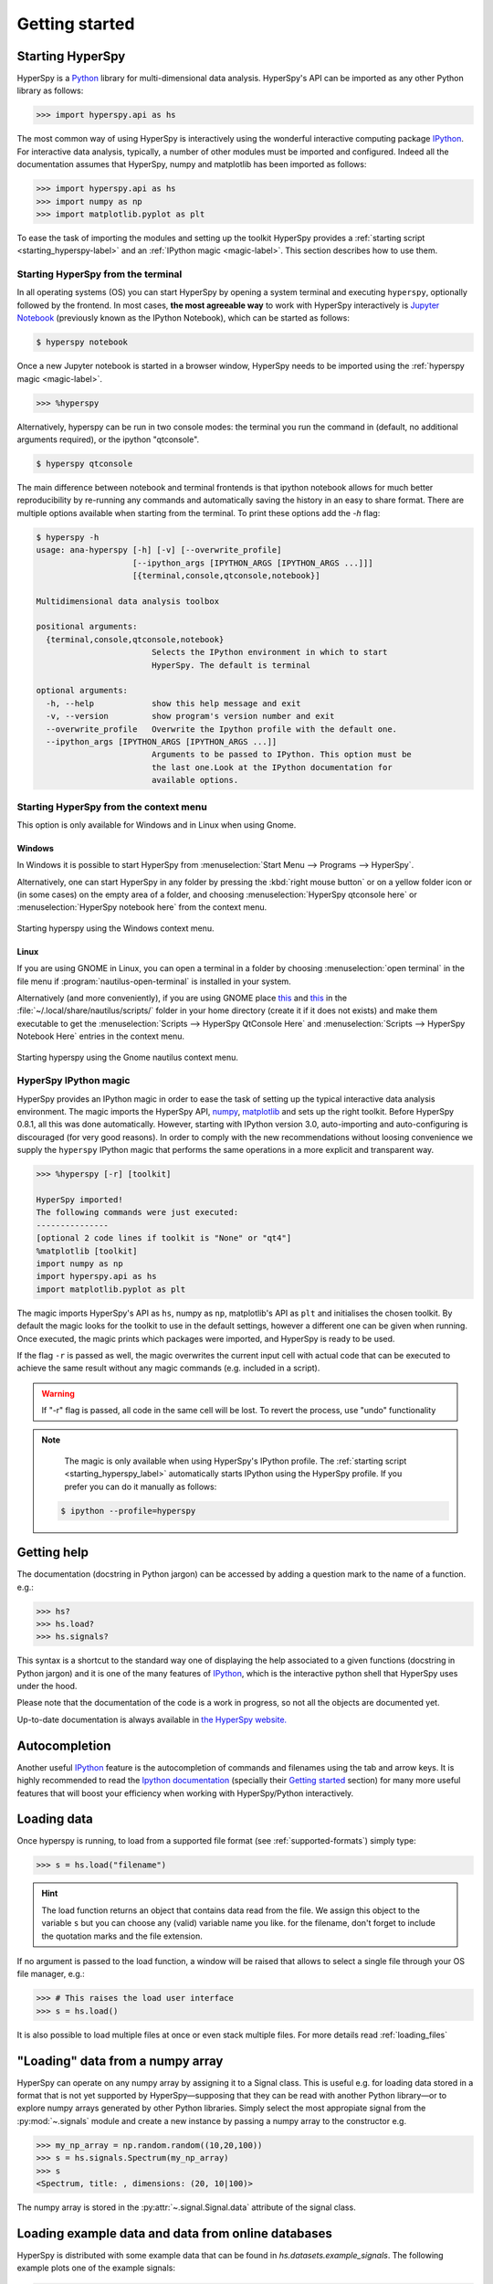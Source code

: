 Getting started
***************


.. _importing_hyperspy-label:

Starting HyperSpy
-----------------

HyperSpy is a `Python <http://python.org>`_ library for multi-dimensional data analysis.  HyperSpy's
API can be imported as any other Python library as follows:

.. code-block:: python

   >>> import hyperspy.api as hs

The most common way of using HyperSpy is interactively using the wonderful
interactive computing package `IPython <http://ipython.org>`_. For interactive
data analysis, typically, a number of other modules must be imported and
configured. Indeed all the documentation assumes that HyperSpy, numpy and matplotlib has
been imported as follows:

.. code-block:: python

   >>> import hyperspy.api as hs
   >>> import numpy as np
   >>> import matplotlib.pyplot as plt


To ease the task of importing the modules and setting up the toolkit HyperSpy
provides a :ref:`starting script <starting_hyperspy-label>` and an
:ref:`IPython magic <magic-label>`.  This section describes how to use them.

.. _starting_hyperspy-label:

Starting HyperSpy from the terminal
^^^^^^^^^^^^^^^^^^^^^^^^^^^^^^^^^^^

In all operating systems (OS) you can start HyperSpy by opening a system
terminal and executing ``hyperspy``, optionally followed by the frontend. In most
cases, **the most agreeable way** to work with HyperSpy interactively is
`Jupyter Notebook
<http://jupyter.org>`_ (previously known as the IPython Notebook), which
can be started as follows:

.. code-block:: bash

    $ hyperspy notebook



.. versionadded:: 0.8.1

Once a new Jupyter notebook is started in a browser window, HyperSpy needs to
be imported using the :ref:`hyperspy magic <magic-label>`.

.. code-block:: python

    >>> %hyperspy


Alternatively, hyperspy can be run in two console modes: the terminal you run
the command in (default, no additional arguments required), or the ipython
"qtconsole".

.. code-block:: bash

    $ hyperspy qtconsole


The main difference between notebook and terminal frontends is that ipython
notebook allows for much better reproducibility by re-running any commands and
automatically saving the history in an easy to share format. There are multiple
options available when starting from the terminal. To print these options add
the `-h` flag:

.. code-block:: bash

    $ hyperspy -h
    usage: ana-hyperspy [-h] [-v] [--overwrite_profile]
                        [--ipython_args [IPYTHON_ARGS [IPYTHON_ARGS ...]]]
                        [{terminal,console,qtconsole,notebook}]

    Multidimensional data analysis toolbox

    positional arguments:
      {terminal,console,qtconsole,notebook}
                            Selects the IPython environment in which to start
                            HyperSpy. The default is terminal

    optional arguments:
      -h, --help            show this help message and exit
      -v, --version         show program's version number and exit
      --overwrite_profile   Overwrite the Ipython profile with the default one.
      --ipython_args [IPYTHON_ARGS [IPYTHON_ARGS ...]]
                            Arguments to be passed to IPython. This option must be
                            the last one.Look at the IPython documentation for
                            available options.



.. versionchanged:: 0.8.1
    .. warning::

            The ``toolkit`` and ``pylab_inline`` optional arguments are no
            longer supported. In order to configure the toolkit use the
            :ref:`hyperspy magic <magic-label>` after starting an Jupyter
            notebook.


Starting HyperSpy from the context menu
^^^^^^^^^^^^^^^^^^^^^^^^^^^^^^^^^^^^^^^
This option is only available for Windows and in Linux when using Gnome.

Windows
"""""""

In Windows it is possible to start HyperSpy from :menuselection:`Start Menu -->
Programs --> HyperSpy`.

Alternatively, one can start HyperSpy in any folder by pressing the :kbd:`right
mouse button` or on a yellow folder icon or (in some cases) on the empty area
of a folder, and choosing :menuselection:`HyperSpy qtconsole here` or
:menuselection:`HyperSpy notebook here` from the context menu.


.. figure::  images/windows_hyperspy_here.png
   :align:   center
   :width:   500

   Starting hyperspy using the Windows context menu.


Linux
"""""

If you are using GNOME in Linux, you can open a terminal in a folder by
choosing :menuselection:`open terminal` in the file menu if
:program:`nautilus-open-terminal` is installed in your system.

Alternatively (and more conveniently), if you are using GNOME place `this
<https://github.com/downloads/hyperspy/hyperspy/HyperSpy%20QtConsole%20here.sh>`_
and `this
<https://github.com/downloads/hyperspy/hyperspy/HyperSpy%20Notebook%20here.sh>`_
in the :file:`~/.local/share/nautilus/scripts/` folder in your home directory
(create it if it does not exists) and make them executable to get the
:menuselection:`Scripts --> HyperSpy QtConsole Here` and
:menuselection:`Scripts --> HyperSpy Notebook Here` entries in the context
menu.


.. figure::  images/hyperspy_here_gnome.png
   :align:   center
   :width:   500

   Starting hyperspy using the Gnome nautilus context menu.

.. _magic-label:

HyperSpy IPython magic
^^^^^^^^^^^^^^^^^^^^^^

.. versionadded:: 0.8.1

HyperSpy provides an IPython magic in order to ease the task of setting up the
typical interactive data analysis environment. The magic imports the HyperSpy API,
`numpy <http://www.numpy.org/>`_, `matplotlib <http://matplotlib.org/>`_ and
sets up the right toolkit. Before HyperSpy 0.8.1, all this was done
automatically.  However, starting with IPython version 3.0, auto-importing and
auto-configuring is discouraged (for very good reasons). In order to comply
with the new recommendations without loosing convenience we supply the
``hyperspy`` IPython magic that performs the same operations in a more explicit
and transparent way.

.. code-block:: python

    >>> %hyperspy [-r] [toolkit]

    HyperSpy imported!
    The following commands were just executed:
    ---------------
    [optional 2 code lines if toolkit is "None" or "qt4"]
    %matplotlib [toolkit]
    import numpy as np
    import hyperspy.api as hs
    import matplotlib.pyplot as plt

The magic imports HyperSpy's API as ``hs``, numpy as ``np``, matplotlib's API
as ``plt`` and initialises the chosen toolkit. By default the magic looks for
the toolkit to use in the default settings, however a different one can be
given when running. Once executed, the magic prints which packages were
imported, and HyperSpy is ready to be used.

If the flag ``-r`` is passed as well, the magic overwrites the current input
cell with actual code that can be executed to achieve the same result
without any magic commands (e.g. included in a script).

.. WARNING::
    If "-r" flag is passed, all code in the same cell will be lost. To revert
    the process, use "undo" functionality


.. note::

        The magic is only available when using HyperSpy's IPython profile. The :ref:`starting script <starting_hyperspy_label>` automatically starts IPython using the HyperSpy profile. If you prefer you can do it manually as follows:

   .. code-block:: bash

      $ ipython --profile=hyperspy


Getting help
------------

The documentation (docstring in Python jargon) can be accessed by adding a
question mark to the name of a function. e.g.:


.. code-block:: python

    >>> hs?
    >>> hs.load?
    >>> hs.signals?

This syntax is a shortcut to the standard way one of displaying the help
associated to a given functions (docstring in Python jargon) and it is one of
the many features of `IPython <http://ipython.scipy.org/moin/>`_, which is the
interactive python shell that HyperSpy uses under the hood.

Please note that the documentation of the code is a work in progress, so not
all the objects are documented yet.

Up-to-date documentation is always available in `the HyperSpy website.
<http://hyperspy.org/documentation.html>`_


Autocompletion
--------------

Another useful `IPython <http://ipython.scipy.org/moin/>`_ feature is the
autocompletion of commands and filenames using the tab and arrow keys. It is
highly recommended to read the `Ipython documentation
<http://ipython.scipy.org/moin/Documentation>`_ (specially their `Getting
started <http://ipython.org/ipython-doc/stable/interactive/tutorial.html>`_
section) for many more useful features that will boost your efficiency when
working with HyperSpy/Python interactively.


Loading data
------------

Once hyperspy is running, to load from a supported file format (see
:ref:`supported-formats`) simply type:

.. code-block:: python

    >>> s = hs.load("filename")

.. HINT::

   The load function returns an object that contains data read from the file.
   We assign this object to the variable ``s`` but you can choose any (valid)
   variable name you like. for the filename, don\'t forget to include the
   quotation marks and the file extension.

If no argument is passed to the load function, a window will be raised that
allows to select a single file through your OS file manager, e.g.:

.. code-block:: python

    >>> # This raises the load user interface
    >>> s = hs.load()

It is also possible to load multiple files at once or even stack multiple
files. For more details read :ref:`loading_files`

"Loading" data from a numpy array
---------------------------------

HyperSpy can operate on any numpy array by assigning it to a Signal class.
This is useful e.g. for loading data stored in a format that is not yet
supported by HyperSpy—supposing that they can be read with another Python
library—or to explore numpy arrays generated by other Python
libraries. Simply select the most appropiate signal from the
:py:mod:`~.signals` module and create a new instance by passing a numpy array
to the constructor e.g.

.. code-block:: python

    >>> my_np_array = np.random.random((10,20,100))
    >>> s = hs.signals.Spectrum(my_np_array)
    >>> s
    <Spectrum, title: , dimensions: (20, 10|100)>

The numpy array is stored in the :py:attr:`~.signal.Signal.data` attribute
of the signal class.

.. _example-data-label:

Loading example data and data from online databases
----------------------------------------------------

HyperSpy is distributed with some example data that can be found in
`hs.datasets.example_signals`. The following example plots one of the example
signals:

.. code-block:: python

    >>> hs.datasets.example_signals.EDS_TEM_Spectrum().plot()

.. versionadded:: 0.9

    The :py:func:`~.misc.eels.eelsdb.eelsdb` function in `hs.datasets` can
    directly load spectra from `The EELS Database <http://eelsdb.eu>`_. For
    example, the following loads all the boron trioxide spectra currently
    available in the database:

.. code-block:: python

    >>> hs.datasets.eelsdb(formula="B2O3")
    [<EELSSpectrum, title: Boron oxide, dimensions: (|520)>, <EELSSpectrum, title: Boron oxide, dimensions: (|520)>]


The navigation and signal dimensions
------------------------------------

In HyperSpy the data is interpreted as a signal array and, therefore, the data
axes are not equivalent. HyperSpy distiguises between *signal* and *navigation*
axes and most functions operate on the *signal* axes and iterate on the
*navigation* axes. For example, an EELS spectrum image (i.e. a 2D array of
spectra) has three dimensions X, Y and energy-loss. In HyperSpy, X and Y are
the *navigation* dimensions an the energy-loss is the *signal* dimension. To
make this distinction more explicit the representation of the object includes
a separator ``|`` between the navigaton and signal dimensions e.g.

In Hyperpsy a spectrum image has signal dimension 1 and navigation dimension 2.

.. code-block:: python

    >>> s = hs.signals.Spectrum(np.zeros((10, 20, 30)))
    >>> s
    <Spectrum, title: , dimensions: (20, 10|30)>


An image stack has signal dimension 2 and navigation dimension 1.

.. code-block:: python

    >>> im = hs.signals.Image(np.zeros((30, 10, 20)))
    >>> im
    <Image, title: , dimensions: (30|20, 10)>

Note the HyperSpy rearranges the axes position to match the following pattern:
(navigatons axis 0,..., navigation axis n|signal axis 0,..., signal axis n).
This is the order used for :ref:`indexing the Signal class <signal.indexing>`.

.. _Setting_axis_properties:

Setting axis properties
-----------------------

The axes are managed and stored by the :py:class:`~.axes.AxesManager` class
that is stored in the :py:attr:`~.signal.Signal.axes_manager` attribute of
the signal class. The indidual axes can be accessed by indexing the AxesManager
e.g.

.. code-block:: python

    >>> s = hs.signals.Spectrum(np.random.random((10, 20 , 100)))
    >>> s
    <Spectrum, title: , dimensions: (20, 10|100)>
    >>> s.axes_manager
    <Axes manager, axes: (<Unnamed 0th axis, size: 20, index: 0>, <Unnamed 1st
    axis, size: 10, index: 0>|<Unnamed 2nd axis, size: 100>)>
    >>> s.axes_manager[0]
    <Unnamed 0th axis, size: 20, index: 0>


The axis properties can be set by setting the :py:class:`~.axes.DataAxis`
attributes e.g.

.. code-block:: python

    >>> s.axes_manager[0].name = "X"
    >>> s.axes_manager[0]
    <X axis, size: 20, index: 0>


Once the name of an axis has been defined it is possible to request it by its
name e.g.:

.. code-block:: python

    >>> s.axes_manager["X"]
    <X axis, size: 20, index: 0>
    >>> s.axes_manager["X"].scale = 0.2
    >>> s.axes_manager["X"].units = nm
    >>> s.axes_manager["X"].offset = 100


It is also possible to set the axes properties using a GUI by calling the
:py:meth:`~.axes.AxesManager.gui` method of the :py:class:`~.axes.AxesManager`.

.. _saving:

Saving Files
------------

The data can be saved to several file formats.  The format is specified by
the extension of the filename.

.. code-block:: python

    >>> # load the data
    >>> d = hs.load("example.tif")
    >>> # save the data as a tiff
    >>> d.save("example_processed.tif")
    >>> # save the data as a png
    >>> d.save("example_processed.png")
    >>> # save the data as an hdf5 file
    >>> d.save("example_processed.hdf5")

Some file formats are much better at maintaining the information about
how you processed your data.  The preferred format in HyperSpy is hdf5,
the hierarchical data format.  This format keeps the most information
possible.

There are optional flags that may be passed to the save function. See
:ref:`saving_files` for more details.

Accessing and setting the metadata
----------------------------------

When loading a file HyperSpy stores all metadata in the Signal
:py:attr:`~.signal.Signal.original_metadata` attribute. In addition, some of
those metadata and any new metadata generated by HyperSpy are stored in
:py:attr:`~.signal.Signal.metadata` attribute.


.. code-block:: python

   >>> s = hs.load("NbO2_Nb_M_David_Bach,_Wilfried_Sigle_217.msa")
   >>> s.metadata
   ├── original_filename = NbO2_Nb_M_David_Bach,_Wilfried_Sigle_217.msa
   ├── record_by = spectrum
   ├── signal_origin =
   ├── signal_type = EELS
   └── title = NbO2_Nb_M_David_Bach,_Wilfried_Sigle_217

   >>> s.original_metadata
   ├── DATATYPE = XY
   ├── DATE =
   ├── FORMAT = EMSA/MAS Spectral Data File
   ├── NCOLUMNS = 1.0
   ├── NPOINTS = 1340.0
   ├── OFFSET = 120.0003
   ├── OWNER = eelsdatabase.net
   ├── SIGNALTYPE = ELS
   ├── TIME =
   ├── TITLE = NbO2_Nb_M_David_Bach,_Wilfried_Sigle_217
   ├── VERSION = 1.0
   ├── XPERCHAN = 0.5
   ├── XUNITS = eV
   └── YUNITS =

   >>> s.set_microscope_parameters(100, 10, 20)
   >>> s.metadata
   ├── TEM
   │   ├── EELS
   │   │   └── collection_angle = 20
   │   ├── beam_energy = 100
   │   └── convergence_angle = 10
   ├── original_filename = NbO2_Nb_M_David_Bach,_Wilfried_Sigle_217.msa
   ├── record_by = spectrum
   ├── signal_origin =
   ├── signal_type = EELS
   └── title = NbO2_Nb_M_David_Bach,_Wilfried_Sigle_217

   >>> s.metadata.TEM.microscope = "STEM VG"
   >>> s.metadata
   ├── TEM
   │   ├── EELS
   │   │   └── collection_angle = 20
   │   ├── beam_energy = 100
   │   ├── convergence_angle = 10
   │   └── microscope = STEM VG
   ├── original_filename = NbO2_Nb_M_David_Bach,_Wilfried_Sigle_217.msa
   ├── record_by = spectrum
   ├── signal_origin =
   ├── signal_type = EELS
   └── title = NbO2_Nb_M_David_Bach,_Wilfried_Sigle_217


.. _configuring-hyperspy-label:

Configuring HyperSpy
--------------------

The behaviour of HyperSpy can be customised using the
:py:class:`~.defaults_parser.Preferences` class. The easiest way to do it is by
calling the :meth:`gui` method:

.. code-block:: python

    >>> hs.preferences.gui()

This command should raise the Preferences user interface:

.. _preferences_image:

.. figure::  images/preferences.png
   :align:   center

   Preferences user interface.
